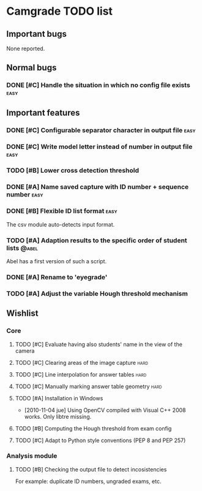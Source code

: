 * Camgrade TODO list

** Important bugs
None reported.
** Normal bugs
*** DONE [#C] Handle the situation in which no config file exists      :easy:
    CLOSED: [2010-10-14 jue 19:42]
** Important features
*** DONE [#C] Configurable separator character in output file	       :easy:
    CLOSED: [2010-10-15 vie 00:40]
*** DONE [#C] Write model letter instead of number in output file      :easy:
    CLOSED: [2010-10-15 vie 00:40]
*** TODO [#B] Lower cross detection threshold
*** DONE [#A] Name saved capture with ID number + sequence number      :easy:
    CLOSED: [2010-10-15 vie 16:47]
*** DONE [#B] Flexible ID list format				       :easy:
    CLOSED: [2010-10-14 jue 20:46]
    The csv module auto-detects input format.
*** TODO [#A] Adaption results to the specific order of student lists :@abel:
    Abel has a first version of such a script.
*** DONE [#A] Rename to 'eyegrade'
    CLOSED: [2010-10-28 jue 16:28]
*** TODO [#A] Adjust the variable Hough threshold mechanism
** Wishlist
*** Core
**** TODO [#C] Evaluate having also students' name in the view of the camera
**** TODO [#C] Clearing areas of the image capture 		       :hard:
**** TODO [#C] Line interpolation for answer tables 		       :hard:
**** TODO [#C] Manually marking answer table geometry 		       :hard:
**** TODO [#A] Installation in Windows
     - [2010-11-04 jue] Using OpenCV compiled with Visual C++ 2008 works.
       Only libtre missing.
**** TODO [#B] Computing the Hough threshold from exam config
**** TODO [#C] Adapt to Python style conventions (PEP 8 and PEP 257)
*** Analysis module
**** TODO [#B] Checking the output file to detect incosistencies
     For example: duplicate ID numbers, ungraded exams, etc.
